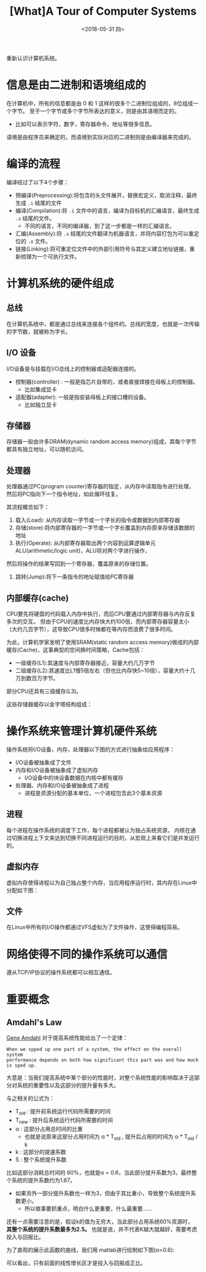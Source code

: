 #+TITLE: [What]A Tour of Computer Systems 
#+DATE: <2018-05-31 四> 
#+TAGS: CS
#+LAYOUT: post
#+CATEGORIES: book,CS:APP
#+NAME: <book_csapp_chapter_1_1.org>
#+OPTIONS: ^:nil
#+OPTIONS: ^:{}

重新认识计算机系统。
#+BEGIN_EXPORT html
<!--more-->
#+END_EXPORT
* 信息是由二进制和语境组成的
在计算机中，所有的信息都是由 0 和 1 这样的很多个二进制位组成的，8位组成一个字节。
至于一个字节或多个字节所表达的意义，则是由其语境而定的。
- 比如可以表示字符，数字，寄存器命令，地址等很多信息。

语境是由程序员来确定的，而语境到实际对应的二进制则是由编译器来完成的。
* 编译的流程
编译经过了以下4个步骤：
- 预编译(Preprocessing):将包含的头文件展开，替换宏定义，取消注释，最终生成 =.i= 结尾的文件
- 编译(Compilation):将 =.i= 文件中的语言，编译为目标机的汇编语言，最终生成 =.s= 结尾的文件。
  - 不同的语言，不同的编译器，到了这一步都是一样的汇编语言。
- 汇编(Assembly):将 =.s= 结尾的文件翻译为机器语言，并将内容打包为可以重定位的 =.o= 文件。
- 链接(Linking):将可重定位文件中的外部引用符号与其定义建立地址链接，重新梳理为一个可执行文件。

* 计算机系统的硬件组成
[[./hd_organization.jpg]]

** 总线
在计算机系统中，都是通过总线来连接各个组件的。总线的宽度，也就是一次传输的字节数，就被称为字长。
** I/O 设备
I/O设备是与挂载在I/O总线上的控制器或适配器连接的。
- 控制器(controller) : 一般是指芯片自带的，或者直接焊接在母板上的控制器。
  + 比如集成显卡
- 适配器(adapter): 一般是指安装母板上的接口槽的设备。
  + 比如独立显卡
** 存储器
存储器一般由许多DRAM(dynamic random access memory)组成，其每个字节都具有独立地址，可以随机访问。
** 处理器
处理器通过PC(program counter)寄存器的指定，从内存中读取指令进行处理，然后将PC指向下一个指令地址，如此循环往复。

其流程概览如下：
1. 载入(Load): 从内存读取一字节或一个字长的指令或数据到内部寄存器
2. 存储(store):将内部寄存器的一字节或一个字长覆盖到内存原来存储该数据的地址
3. 执行(Operate): 从内部寄存器取出两个内容到运算逻辑单元ALU(arithmetic/logic unit)，ALU将对两个字进行操作，
然后将操作的结果写回到一个寄存器，覆盖原来的存储位置。
4. 跳转(Jump):将下一条指令的地址赋值给PC寄存器
** 内部缓存(cache)
CPU要先将硬盘的代码载入内存中执行，而后CPU要通过内部寄存器与内存反复多次的交互。
但由于CPU的速度比内存快大约100倍，而内部寄存器容量太小（大约几百字节），这导致CPU很多时候都在等内存而浪费了很多时间。

为此，计算机学家发明了使用SRAM(static random access memory)做成的内部缓存(Cache)，这事典型的空间换时间策略，Cache包括：
- 一级缓存(L1):其速度与内部寄存器接近，容量大约几万字节
- 二级缓存(L2):其速度比L1慢5倍左右（但也比内存快5~10倍），容量大约十几万到数百万字节。
  
部分CPU还具有三级缓存(L3)。

这些存储器缓存以金字塔结构组成：
[[./memory_hierarchy.jpg]]

* 操作系统来管理计算机硬件系统
操作系统将I/O设备，内存，处理器以下图的方式进行抽象给应用程序：
[[./os_abstraction.jpg]]

- I/O设备被抽象成了文件
- 内存和I/O设备被抽象成了虚拟内存
  + I/O设备中的块设备数据在内核中都有缓存
- 处理器、内存和I/O设备被抽象成了进程
  + 进程是资源分配的基本单位，一个进程包含此3个基本资源
** 进程
每个进程在操作系统的调度下工作，每个进程都被认为独占系统资源，
内核在通过切换进程上下文来达到切换不同进程运行的目的，从宏观上来看它们是并发运行的。
** 虚拟内存
虚拟内存使得进程以为自己独占整个内存，当应用程序运行时，其内存在Linux中分配如下图：
[[./virtual_address.jpg]]

** 文件
在Linux中所有的I/O操作都通过VFS虚拟为了文件操作，这使得编程简易。

* 网络使得不同的操作系统可以通信
遵从TCP/IP协议的操作系统都可以相互通信。
* 重要概念
** Amdahl's Law
[[https://en.wikipedia.org/wiki/Gene_Amdahl][Gene Amdahl]] 对于提高系统性能给出了一个定律：
#+BEGIN_EXAMPLE
  When we spped up one part of a system, the effect on the overall system
  performance depends on both how significant this part was and how much is sped up.
#+END_EXAMPLE
大意是：当我们提高系统中某个部分的性能时，对整个系统性能的影响取决于这部分对系统的重要性以及这部分的提升量有多大。

与之相关的公式为：
[[./equation_amdahl_law.jpg]]

- T_{old} : 提升前系统运行代码所需要的时间
- T_{new} : 提升后系统运行代码所需要的时间
- α : 这部分占用总时间的比重
  + 也就是说原来这部分占用时间为 α * T_{old} , 提升后占用的时间为 α * T_{old} / k 
- k : 这部分的提速系数
- S : 整个系统提升系数
  
比如这部分消耗总时间的 60%，也就是α = 0.6，当此部分提升系数为3，最终整个系统的提升系数约为1.67。
- 如果另外一部分提升系数也一样为3，但由于其比重小，导致整个系统提升系数更小。
  + 所以做事要抓重点，明白什么更重要，什么最重要......

还有一点需要注意的是，假设k的值为无穷大，当此部分占用系统60%资源时， *其整个系统的提升系数最多为2.5。*
也就是说，并不代表K越大就越好，需要考虑投入与回报比。

为了直观的展示此函数的曲线，我们用 matlab进行绘制如下图(α=0.6):
[[./amdahl_pic.jpg]]

可以看出，只有前面的线性增长区才是投入与回报成正比。
